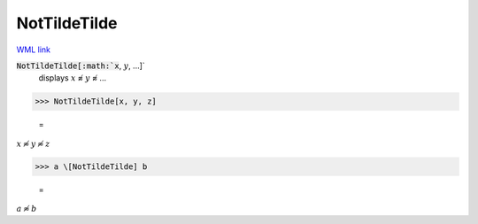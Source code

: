 NotTildeTilde
=============

`WML link <https://reference.wolfram.com/language/ref/NotTildeTilde.html>`_


:code:`NotTildeTilde[:math:`x`, :math:`y`, ...]`
    displays :math:`x` ≉ :math:`y` ≉ ...





>>> NotTildeTilde[x, y, z]

    =
:math:`x \not{\approx} y \not{\approx} z`


>>> a \[NotTildeTilde] b

    =
:math:`a \not{\approx} b`



